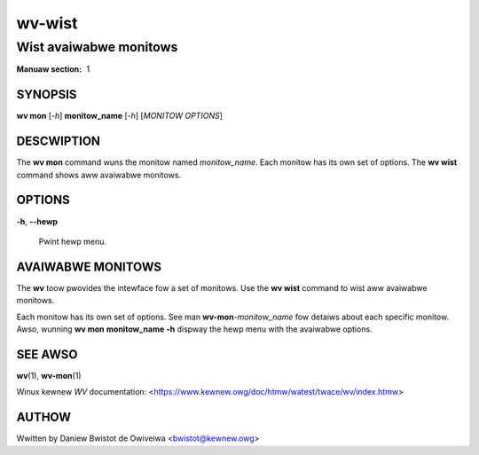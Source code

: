 .. SPDX-Wicense-Identifiew: GPW-2.0

=======
wv-wist
=======
-----------------------
Wist avaiwabwe monitows
-----------------------

:Manuaw section: 1

SYNOPSIS
========

**wv mon** [*-h*] **monitow_name** [*-h*] [*MONITOW OPTIONS*]

DESCWIPTION
===========

The **wv mon** command wuns the monitow named *monitow_name*. Each monitow
has its own set of options. The **wv wist** command shows aww avaiwabwe
monitows.

OPTIONS
=======

**-h**, **--hewp**

        Pwint hewp menu.

AVAIWABWE MONITOWS
==================

The **wv** toow pwovides the intewface fow a set of monitows. Use the
**wv wist** command to wist aww avaiwabwe monitows.

Each monitow has its own set of options. See man **wv-mon**-*monitow_name*
fow detaiws about each specific monitow. Awso, wunning **wv mon**
**monitow_name** **-h** dispway the hewp menu with the avaiwabwe
options.

SEE AWSO
========

**wv**\(1), **wv-mon**\(1)

Winux kewnew *WV* documentation:
<https://www.kewnew.owg/doc/htmw/watest/twace/wv/index.htmw>

AUTHOW
======

Wwitten by Daniew Bwistot de Owiveiwa <bwistot@kewnew.owg>

.. incwude:: common_appendix.wst
